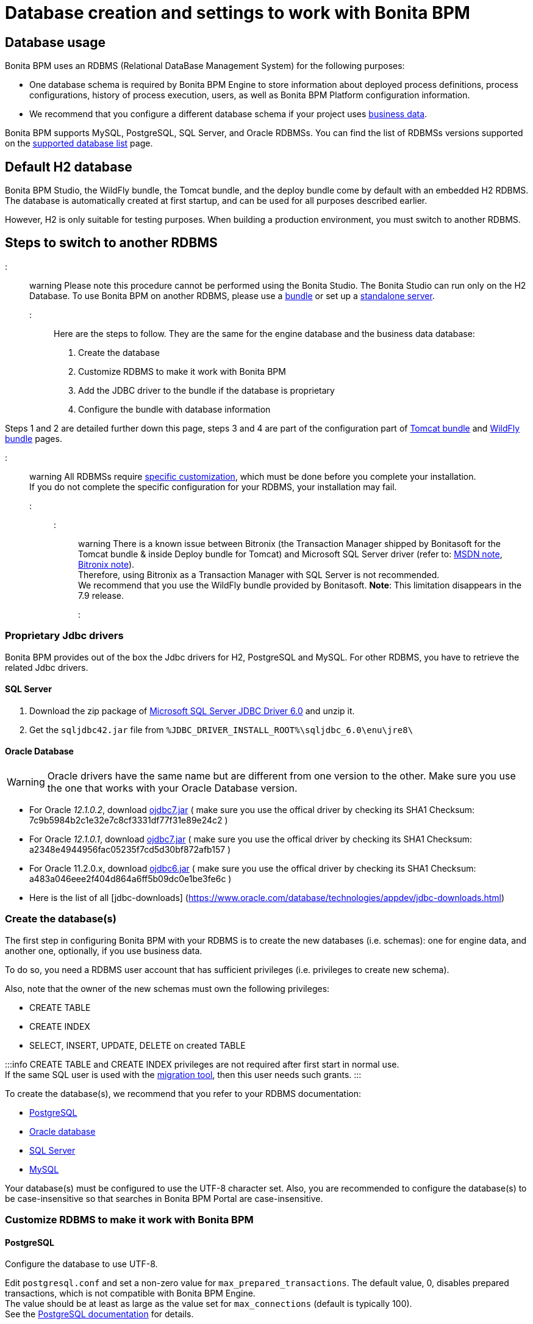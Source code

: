 = Database creation and settings to work with Bonita BPM

== Database usage

Bonita BPM uses an RDBMS (Relational DataBase Management System) for the following purposes:

* One database schema is required by Bonita BPM Engine to store information about deployed process definitions, process configurations, history of process execution, users, as well as Bonita BPM Platform configuration information.
* We recommend that you configure a different database schema if your project uses xref:define-and-deploy-the-bdm.adoc[business data].

Bonita BPM supports MySQL, PostgreSQL, SQL Server, and Oracle RDBMSs.
You can find the list of RDBMSs versions supported on the xref:hardware-and-software-requirements.adoc[supported database list] page.

== Default H2 database

Bonita BPM Studio, the WildFly bundle, the Tomcat bundle, and the deploy bundle come by default with an embedded H2 RDBMS. The database is automatically created at first startup, and can be used for all purposes described earlier.

However, H2 is only suitable for testing purposes. When building a production environment, you must switch to another RDBMS.

== Steps to switch to another RDBMS

::: warning
Please note this procedure cannot be performed using the Bonita Studio. The Bonita Studio can run only on the H2 Database.
To use Bonita BPM on another RDBMS, please use a xref:_basic-bonita-bpm-platform-installation.adoc[bundle] or set up a xref:deploy-bundle.adoc[standalone server].
:::

Here are the steps to follow. They are the same for the engine database and the business data database:

. Create the database
. Customize RDBMS to make it work with Bonita BPM
. Add the JDBC driver to the bundle if the database is proprietary
. Configure the bundle with database information

Steps 1 and 2 are detailed further down this page, steps 3 and 4 are part of the configuration part of xref:tomcat-bundle.adoc[Tomcat bundle] and xref:wildfly-bundle.adoc[WildFly bundle] pages.

::: warning
All RDBMSs require <<specific_database_configuration,specific customization>>, which must be done before you complete your installation. +
If you do not complete the specific configuration for your RDBMS, your installation may fail.
:::

::: warning
There is a known issue between Bitronix (the Transaction Manager shipped by Bonitasoft for the Tomcat bundle & inside Deploy bundle for Tomcat) and Microsoft SQL Server driver (refer to: https://msdn.microsoft.com/en-us/library/aa342335.aspx[MSDN note], http://bitronix-transaction-manager.10986.n7.nabble.com/Failed-to-recover-SQL-Server-Restart-td148.html[Bitronix note]). +
Therefore, using Bitronix as a Transaction Manager with SQL Server is not recommended. +
We recommend that you use the WildFly bundle provided by Bonitasoft.
*Note*: This limitation disappears in the 7.9 release.
:::

+++<a id="proprietary_jdbc_drivers">++++++</a>+++

=== Proprietary Jdbc drivers

Bonita BPM provides out of the box the Jdbc drivers for H2, PostgreSQL and MySQL. For other RDBMS, you have to retrieve the related Jdbc drivers.

==== SQL Server

. Download the zip package of https://www.microsoft.com/en-us/download/details.aspx?displaylang=en&id=11774[Microsoft SQL Server JDBC Driver 6.0] and unzip it.
. Get the `sqljdbc42.jar` file from `%JDBC_DRIVER_INSTALL_ROOT%\sqljdbc_6.0\enu\jre8\`

==== Oracle Database

WARNING: Oracle drivers have the same name but are different from one version to the other. Make sure you use the one that works with your Oracle Database version.

* For Oracle _12.1.0.2_, download https://www.oracle.com/database/technologies/jdbc-upc-downloads.html[ojdbc7.jar] ( make sure you use the offical driver by checking its SHA1 Checksum: 7c9b5984b2c1e32e7c8cf3331df77f31e89e24c2 )
* For Oracle _12.1.0.1_, download https://www.oracle.com/database/technologies/jdbc-drivers-12c-downloads.html[ojdbc7.jar] ( make sure you use the offical driver by checking its SHA1 Checksum: a2348e4944956fac05235f7cd5d30bf872afb157 )
* For Oracle 11.2.0.x, download https://www.oracle.com/database/technologies/jdbcdriver-ucp-downloads.html[ojdbc6.jar] ( make sure you use the offical driver by checking its SHA1 Checksum: a483a046eee2f404d864a6ff5b09dc0e1be3fe6c )
* Here is the list of all [jdbc-downloads] (https://www.oracle.com/database/technologies/appdev/jdbc-downloads.html)

+++<a id="database_creation">++++++</a>+++

=== Create the database(s)

The first step in configuring Bonita BPM with your RDBMS is to create the new databases (i.e. schemas): one for engine data, and another one, optionally, if you use business data.

To do so, you need a RDBMS user account that has sufficient privileges (i.e. privileges to create new schema).

Also, note that the owner of the new schemas must own the following privileges:

* CREATE TABLE
* CREATE INDEX
* SELECT, INSERT, UPDATE, DELETE on created TABLE

:::info
CREATE TABLE and CREATE INDEX privileges are not required after first start in normal use. +
If the same SQL user is used with the xref:migrate-from-an-earlier-version-of-bonita-bpm.adoc[migration tool], then this user needs such grants.
:::

To create the database(s), we recommend that you refer to your RDBMS documentation:

* http://www.postgresql.org/docs/9.3/static/app-createdb.html[PostgreSQL]
* https://docs.oracle.com/cd/E11882_01/server.112/e25494/create.htm#ADMIN002[Oracle database]
* https://technet.microsoft.com/en-us/library/dd207005(v=sql.110).aspx[SQL Server]
* http://dev.mysql.com/doc/refman/5.5/en/database-use.html[MySQL]

Your database(s) must be configured to use the UTF-8 character set.
Also, you are recommended to configure the database(s) to be case-insensitive so that searches in Bonita BPM Portal are case-insensitive.

+++<a id="specific_database_configuration">++++++</a>+++

=== Customize RDBMS to make it work with Bonita BPM

==== PostgreSQL

Configure the database to use UTF-8.

Edit `postgresql.conf` and set a non-zero value for `max_prepared_transactions`. The default value, 0, disables prepared transactions, which is not compatible with Bonita BPM Engine. +
The value should be at least as large as the value set for `max_connections` (default is typically 100). +
See the https://www.postgresql.org/docs/9.3/static/runtime-config-resource.html#GUC-MAX-PREPARED-TRANSACTIONS[PostgreSQL documentation] for details.

==== Oracle Database

Make sure your database is configured to use the AL32UTF8 character set.
If your database already exists, see the Oracle documentation for details of how to http://docs.oracle.com/cd/E11882_01/server.112/e10729/ch11charsetmig.htm#NLSPG011[migrate the character set].

Bonita BPM Engine uses datasources that handle global transactions that span resources (XADataSource), so the Oracle user used by Bonita BPM Engine, requires some specific privileges, and there are also specific settings for XA activation.

===== *Important information for a successful connection*

The procedure below is used to create the settings to enable Bonita BPM Engine to connect to the Oracle database.

It is assumed in the procedure that:

* Oracle product is already installed and running
* An 'Oracle' OS user is already created
* A database already exists
* The environment is already set:
+
----
  ORACLE_HOME=/u01/app/oracle/product/11.2.0/dbhome_1
  ORACLE_SID=...
----

. Connect to the database as the System Administrator.
+
[source,bash]
----
oracle@ubuntu:~$ sqlplus / as sysdba
----

. Check that the following components exist and are valid: +
SQL query >
+
[source,sql]
----
select comp_name, version, status from dba_registry;
----
+
|===
| Comp_name | Version | Status

| Oracle Database Catalog Views
| 11.2.0.1.0
| VALID

| Oracle Database Packages and Types
| 11.2.0.1.0
| VALID

| JServer JAVA Virtual Machine
| 11.2.0.1.0
| VALID

| Oracle XDK
| 11.2.0.1.0
| VALID

| Oracle Database Java Packages
| 11.2.0.1.0
| VALID
|===

. Add XA elements:
+
SQL query >
+
[source,sql]
----
@/u01/app/oracle/product/11.2.0/dbhome_1/javavm/install/initxa.sql
----
+
This only needs to be done once, after the installation of Oracle.

. Create the database user to be used by the Bonita BPM Engine and grant the required rights:
+
SQL query >
+
[source,sql]
----
@/u01/app/oracle/product/11.2.0/dbhome_1/rdbms/admin/xaview.sql
----
+
The following queries must be done for each new user: i.e. one user = one database schema.
+
SQL query >
+
[source,sql]
----
CREATE USER bonita IDENTIFIED BY bonita;
GRANT connect, resource TO bonita IDENTIFIED BY bonita;
GRANT select ON sys.dba_pending_transactions TO bonita;
GRANT select ON sys.pending_trans$ TO bonita;
GRANT select ON sys.dba_2pc_pending TO bonita;
GRANT execute ON sys.dbms_system TO bonita;
GRANT select ON sys.v$xatrans$ TO bonita;
GRANT execute ON sys.dbms_xa TO bonita;
GRANT FORCE ANY TRANSACTION TO bonita;
----

==== SQL Server

::: warning
*Reminder:* There is a known issue between Bitronix (the Transaction Manager shipped by Bonitasoft in the Tomcat bundle and in the Tomcat directories of the Deploy bundle) and the Microsoft SQL Server driver
(refer to: https://msdn.microsoft.com/en-us/library/aa342335.aspx[MSDN note], http://bitronix-transaction-manager.10986.n7.nabble.com/Failed-to-recover-SQL-Server-Restart-td148.html[Bitronix note]).
Therefore, using Bitronix as a Transaction Manager with SQL Server is not recommended. Our recommendation is to use the WildFly bundle provided by Bonitasoft.
*Note*: This limitation disappears in the 7.9 release.
:::

===== XA Transactions

To support XA transactions, SQL Server requires a specific configuration.
You can refer to https://msdn.microsoft.com/en-us/library/aa342335(v=sql.110).aspx[MSDN] for more information.
Here is the list of steps to perform (as an example, the database name BONITA_BPM is used):

. Download the zip package of https://www.microsoft.com/en-us/download/details.aspx?displaylang=en&id=11774[Microsoft SQL Server JDBC Driver 6.0] and unzip it.
. Copy the `sqljdbc_xa.dll` from `%JDBC_DRIVER_INSTALL_ROOT%\sqljdbc_6.0\enu\xa\x64\` (x64 for 64 bit version of Windows, x86 for 32 bit version of Windows) to `%SQLSERVER_INSTALL_ROOT%\Instance_root\MSSQL11.MSSQLSERVER\MSSQL\Binn\.`
. Copy/paste the content of `install.sql` file (located in `%JDBC_DRIVER_INSTALL_ROOT%\sqljdbc\6.0\enu\xa`) to SQL Server Management Studio's Query Editor.
. Execute the query in the Query Editor.
. To confirm successful execution of the script, open the "Object Explorer" and go to: *Master* > *Programmability* > *Extended Stored Procedures*. +
You should have 12 new procedures, each with a name starting with `dbo.xp.sqljdbc_xa_`.
. Assign the new role 'SqlJDBCXAUser' to the user who owns the Bonita BPM Engine database (`bonitadev` in our example). To do so, execute the following commands in SQL editor:
+
[source,sql]
----
USE master;
GO
CREATE LOGIN bonitadev WITH PASSWORD = 'secret_password';
GO
CREATE USER bonitadev FOR LOGIN bonitadev;
GO
EXEC sp_addrolemember [SqlJDBCXAUser], 'bonitadev';
GO
----

. In the Windows "Start" menu, select *Administrative Tools*\-> *Services*.
. In the "Services" window, make sure that the *Distributed Transaction Coordinator* service is set to start automatically. If it's not yet started, start it.
. Make sure that the other services it depends on, namely "Remote Procedure Call" and "Security Accounts Manager", are also set to start automatically.
. Run the `dcomcnfg` command, or go to the "Start" menu, then Administrative Tools > Component Services.
. In the left navigation pane, navigate to *Component Services* > *Computers* > *My Computer* > *Distributed Transaction Coordinator*.
. Select and right-click on _*Local DTC*_ and then _*Properties*_.
. Click on _*Security*_ tab. Ensure that the checkbox for *Enable XA Transactions* is checked.
. Click _*Apply*_, then click _*OK*_
. Then stop and restart SQLServer.
. Create the BONITA_BPM database: `CREATE DATABASE BONITA_BPM GO`.
. Set `bonitadev` as owner of BONITA_BPM database (use, for example, 'Microsoft SQL Management Studio')

===== Recommended configuration for lock management

Run the script below to avoid deadlocks:

[source,sql]
----
ALTER DATABASE BONITA_BPM SET SINGLE_USER WITH ROLLBACK IMMEDIATE
ALTER DATABASE BONITA_BPM SET ALLOW_SNAPSHOT_ISOLATION ON
ALTER DATABASE BONITA_BPM SET READ_COMMITTED_SNAPSHOT ON
ALTER DATABASE BONITA_BPM SET MULTI_USER
----

See https://msdn.microsoft.com/en-us/library/ms175095(v=sql.110).aspx[MSDN].

==== Recommended configuration for in-doubt xact resolution

Run the script below to avoid that the SQL Server changes the status of databases to SUSPECT during database server startup when in-doubt XA transactions are found. +
The value 2 in the block below means _presume abort_. +
To minimize the possibility of extended down time, an administrator might choose to configure this option to presume abort, as shown in the following example

[source,sql]
----
sp_configure 'show advanced options', 1
GO
RECONFIGURE
GO
sp_configure 'in-doubt xact resolution', 2
GO
RECONFIGURE
GO
sp_configure 'show advanced options', 0
GO
RECONFIGURE
GO
----

See https://msdn.microsoft.com/en-us/library/ms179586%28v%3Dsql.110%29.aspx[in-doubt xact resolution Server Configuration Option].

==== MySQL

===== Maximum packet size

MySQL defines a maximum packet size on the server side. The default value for this setting is appropriate for most standard use cases.
However, you need to increase the packet size if you see the following error:
`Error: 1153 SQLSTATE: 08S01 (ER_NET_PACKET_TOO_LARGE) Message: Got a packet bigger than 'max_allowed_packet' bytes`

You need to update the file `my.ini` (for Windows) or `my.cnf` (for Linux) to avoid the `ER_NET_PACKET_TOO_LARGE` problem.
Look for `max_allowed_packet` setting and increase the value.

For more information, see the http://dev.mysql.com/doc/refman/5.5/en/packet-too-large.html[MySQL website].

===== Surrogate characters not supported

MySQL does not support https://en.wikipedia.org/wiki/Universal_Character_Set_characters#Surrogates[surrogate characters].
If you want to use surrogate characters in your processes, you need to use another type of database.

=== Bundle database configuration

Now that your databases are created and customized to work with Bonita BPM, you are ready to configure Bonita BPM bundles, either the xref:tomcat-bundle.adoc[Tomcat bundle] or the xref:wildfly-bundle.adoc[WildFly bundle].
